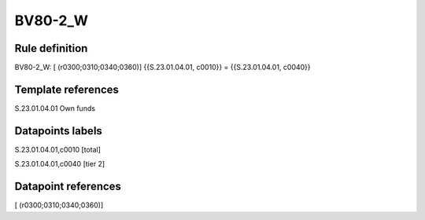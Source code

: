 ========
BV80-2_W
========

Rule definition
---------------

BV80-2_W: [ (r0300;0310;0340;0360)] {{S.23.01.04.01, c0010}} = {{S.23.01.04.01, c0040}}


Template references
-------------------

S.23.01.04.01 Own funds


Datapoints labels
-----------------

S.23.01.04.01,c0010 [total]

S.23.01.04.01,c0040 [tier 2]



Datapoint references
--------------------

[ (r0300;0310;0340;0360)]